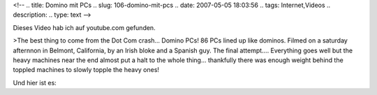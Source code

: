 <!--
.. title: Domino mit PCs
.. slug: 106-domino-mit-pcs
.. date: 2007-05-05 18:03:56
.. tags: Internet,Videos
.. description: 
.. type: text
-->

Dieses Video hab ich auf youtube.com gefunden.

.. TEASER_END

>The best thing to come from the Dot Com crash... Domino PCs! 86 PCs lined up like dominos. Filmed on a saturday afternnon in Belmont, California, by an Irish bloke and a Spanish guy. The final attempt.... Everything goes well but the heavy machines near the end almost put a halt to the whole thing... thankfully there was enough weight behind the toppled machines to slowly topple the heavy ones!

Und hier ist es:

.. media:: https://www.youtube.com/watch?v=5_tXcRYOYZ0
